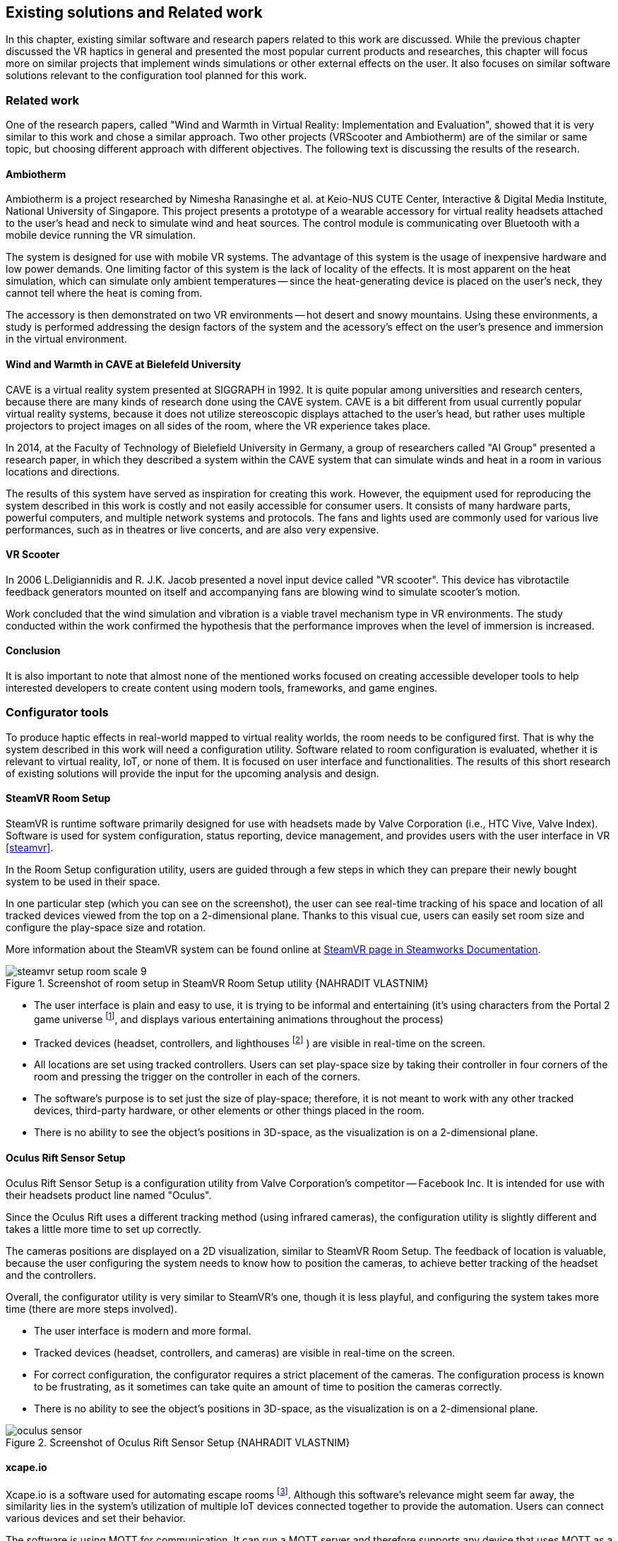 == Existing solutions and Related work

In this chapter, existing similar software and research papers related to this
work are discussed. While the previous chapter discussed the VR haptics in
general and presented the most popular current products and researches, this
chapter will focus more on similar projects that implement winds simulations
or other external effects on the user. It also focuses on similar software
solutions relevant to the configuration tool planned for this work.

=== Related work

One of the research papers, called
"Wind and Warmth in Virtual Reality: Implementation and Evaluation",
showed that it is very similar to this work and chose a similar approach. Two
other projects (VRScooter and Ambiotherm) are of the similar or same topic,
but choosing different approach with different objectives.
The following text is discussing the results of the research.

==== Ambiotherm

Ambiotherm is a project researched by Nimesha Ranasinghe et al. at Keio-NUS
CUTE Center, Interactive & Digital Media Institute, National University of
Singapore. This project presents a prototype of a wearable accessory for virtual
reality headsets attached to the user's head and neck to simulate wind
and heat sources. The control module is communicating over Bluetooth with
a mobile device running the VR simulation.

The system is designed for use with mobile VR systems.
The advantage of this system is the usage of inexpensive hardware and low power
demands. One limiting factor of this system is the lack of locality of the effects.
It is most apparent on the heat simulation, which can simulate
only ambient temperatures -- since the heat-generating device is
placed on the user's neck, they cannot tell where the heat is coming from.

The accessory is then demonstrated on two VR environments -- hot desert and
snowy mountains. Using these environments, a study is performed addressing the
design factors of the system and the acessory's effect on the user's presence
and immersion in the virtual environment.

==== Wind and Warmth in CAVE at Bielefeld University

CAVE is a virtual reality system presented at SIGGRAPH in 1992.
It is quite popular among universities and research centers, because there are
many kinds of research done using the CAVE system. CAVE is a bit different from
usual currently popular virtual reality systems, because it does not utilize
stereoscopic displays attached to the user's head, but rather uses multiple
projectors to project images on all sides of the room, where the
VR experience takes place.

In 2014, at the Faculty of Technology of Bielefield University in Germany,
a group of researchers called "AI Group" presented a research paper, in which
they described a system within the CAVE system that can simulate winds
and heat in a room in various locations and directions.

The results of this system have served as inspiration for creating this work.
However, the equipment used for reproducing the system described in this work
is costly and not easily accessible for consumer users.
It consists of many hardware parts, powerful computers, and multiple
network systems and protocols. The fans and lights used are commonly used
for various live performances, such as in theatres or live concerts, and are
also very expensive.

==== VR Scooter

In 2006 L.Deligiannidis and R. J.K. Jacob presented a novel input device called
"VR scooter". This device has vibrotactile feedback generators mounted on itself
and accompanying fans are blowing wind to simulate scooter's motion.

Work concluded that the wind simulation and vibration is a viable travel
mechanism type in VR environments. The study conducted within
the work confirmed the hypothesis that the performance improves when the level of
immersion is increased.

==== Conclusion

It is also important to note that almost none of the mentioned works focused on
creating accessible developer tools to help interested developers to create
content using modern tools, frameworks, and game engines.

=== Configurator tools

To produce haptic effects in real-world mapped to virtual reality worlds,
the room needs to be configured first.
That is why the system described in this work will need a configuration utility.
Software related to room configuration is evaluated, whether it is relevant
to virtual reality, IoT, or none of them. It is focused on user interface and functionalities.
The results of this short research of existing solutions
will provide the input for the upcoming analysis and design.

==== SteamVR Room Setup

SteamVR is runtime software primarily designed for use with headsets made
by Valve Corporation (i.e., HTC Vive, Valve Index). Software is used for
system configuration, status reporting, device management, and provides users
with the user interface in VR <<steamvr>>.

In the Room Setup configuration utility, users are guided through a few steps
in which they can prepare their newly bought system to be used in their
space.

In one particular step (which you can see on the screenshot), the user can see
real-time tracking of his space and location of all tracked devices viewed
from the top on a 2-dimensional plane. Thanks to this visual cue, users can
easily set room size and configure the play-space size and rotation.

More information about the SteamVR system can be found online at
https://partner.steamgames.com/doc/features/steamvr/info[SteamVR page in Steamworks Documentation].

.Screenshot of room setup in SteamVR Room Setup utility {NAHRADIT VLASTNIM}
image::steamvr-setup-room-scale-9.jpg[]

* The user interface is plain and easy to use, it is trying to be informal
  and entertaining (it's using characters from the Portal 2 game universe
  footnote:[Game universe refers to a collection of art, characters, story
  or items related to a single or series of computer games.],
  and displays various entertaining animations throughout the process)
* Tracked devices (headset, controllers, and lighthouses
  footnote:[Tracking devices used for locating headset and controllers in space]
  ) are visible in
  real-time on the screen.
* All locations are set using tracked controllers. Users can set play-space
  size by taking their controller in four corners of the room and pressing
  the trigger on the controller in each of the corners.

* The software's purpose is to set just the size of play-space; therefore, it is not
  meant to work with any other tracked devices, third-party hardware, or other elements or
  other things placed in the room.
* There is no ability to see the object's positions in 3D-space, as the visualization is
  on a 2-dimensional plane.

==== Oculus Rift Sensor Setup

Oculus Rift Sensor Setup is a configuration utility from Valve Corporation's
competitor -- Facebook Inc. It is intended for use with their headsets
product line named "Oculus".

Since the Oculus Rift uses a different tracking method (using infrared cameras),
the configuration utility is slightly different and takes a little more
time to set up correctly.

The cameras positions are displayed on a 2D visualization, similar
to SteamVR Room Setup. The feedback of location is valuable, because the
user configuring the system needs to know how to position the
cameras, to achieve better tracking of the headset and the controllers.

Overall, the configurator utility is very similar to SteamVR's one, though it
is less playful, and configuring the system takes more time (there are more steps
involved).

* The user interface is modern and more formal.
* Tracked devices (headset, controllers, and cameras) are visible in real-time
  on the screen.

* For correct configuration, the configurator requires a strict placement
  of the cameras. The configuration process is known to be frustrating,
  as it sometimes can take quite an amount of time to position the cameras correctly.
* There is no ability to see the object's positions in 3D-space, as the visualization is
  on a 2-dimensional plane.

.Screenshot of Oculus Rift Sensor Setup {NAHRADIT VLASTNIM}
image::oculus-sensor.jpg[]

==== xcape.io

Xcape.io is a software used for automating escape rooms
footnote:[An escape room is a popular entertainment game, where players are locked
in a room, and through puzzles are challenged to escape the room in a time limit.].
Although this software's relevance might seem far away,
the similarity lies in the system's utilization of multiple IoT devices
connected together to provide the automation. Users can connect various
devices and set their behavior.

The software is using MQTT for communication. It can run a MQTT server and
therefore supports any device that uses MQTT as a communication protocol.

The system can be scripted to perform a variety of tasks. It is available
for free as an open-source project on GitHub.

* The user interface is very simple and bare.
* There is no information about the location of connected devices.
* MQTT allows the connection of various types of devices.
